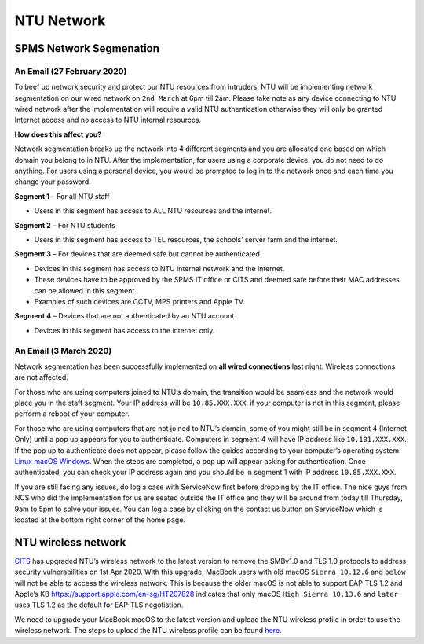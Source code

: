 NTU Network
===========

SPMS Network Segmenation
------------------------

An Email (27 February 2020)
+++++++++++++++++++++++++++

To beef up network security and protect our NTU resources from intruders, NTU will be implementing network segmentation on our wired network on ``2nd March`` at 6pm till 2am. Please take note as any device connecting to NTU wired network after the implementation will require a valid NTU authentication otherwise they will only be granted Internet access and no access to NTU internal resources.

**How does this affect you?**

Network segmentation breaks up the network into 4 different segments and you are allocated one based on which domain you belong to in NTU. After the implementation, for users using a corporate device, you do not need to do anything. For users using a personal device, you would be prompted to log in to the network once and each time you change your password.

**Segment 1** – For all NTU staff

- Users in this segment has access to ALL NTU resources and the internet.


**Segment 2** – For NTU students

- Users in this segment has access to TEL resources, the schools’ server farm and the internet.


**Segment 3** – For devices that are deemed safe but cannot be authenticated

- Devices in this segment has access to NTU internal network and the internet.
- These devices have to be approved by the SPMS IT office or CITS and deemed safe before their MAC addresses can be allowed in this segment.
- Examples of such devices are CCTV, MPS printers and Apple TV.


**Segment 4** – Devices that are not authenticated by an NTU account

- Devices in this segment has access to the internet only.


An Email (3 March 2020)
+++++++++++++++++++++++

Network segmentation has been successfully implemented on **all wired connections** last night. Wireless connections are not affected.

For those who are using computers joined to NTU’s domain, the transition would be seamless and the network would place you in the staff segment.
Your IP address will be ``10.85.XXX.XXX``. if your computer is not in this segment, please perform a reboot of your computer.

For those who are using computers that are not joined to NTU’s domain, some of you might still be in segment 4 (Internet Only) until a pop up appears for you to authenticate. Computers in segment 4 will have IP address like ``10.101.XXX.XXX``. If the pop up to authenticate does not appear, please follow the guides according to your computer’s operating system `Linux <https://raw.githubusercontent.com/MIGG-NTU/MIG_Docs/master/source/resources-ntu/spms-network/Linux.pdf>`_ `macOS <https://raw.githubusercontent.com/MIGG-NTU/MIG_Docs/master/source/resources-ntu/spms-network/macOS.pdf>`_ `Windows <https://raw.githubusercontent.com/MIGG-NTU/MIG_Docs/master/source/resources-ntu/spms-network/Windows.pdf>`_. When the steps are completed, a pop up will appear asking for authentication. Once authenticated, you can check your IP address again and you should be in segment 1 with IP address ``10.85.XXX.XXX``.

If you are still facing any issues, do log a case with ServiceNow first before dropping by the IT office. The nice guys from NCS who did the implementation for us are seated outside the IT office and they will be around from today till Thursday, 9am to 5pm to solve your issues. You can log a case by clicking on the contact us button on ServiceNow which is located at the bottom right corner of the home page.


NTU wireless network
--------------------

`CITS <https://www.ntu.edu.sg/cits/Pages/index.aspx>`_ has upgraded NTU’s wireless network to the latest version to remove the SMBv1.0 and TLS 1.0 protocols to address security vulnerabilities on 1st Apr 2020. With this upgrade, MacBook users with old macOS ``Sierra 10.12.6`` and ``below`` will not be able to access the wireless network. This is because the older macOS is not able to support EAP-TLS 1.2 and Apple’s KB https://support.apple.com/en-sg/HT207828 indicates that only macOS ``High Sierra 10.13.6`` and ``later`` uses TLS 1.2 as the default for EAP-TLS negotiation.

We need to upgrade your MacBook macOS to the latest version and upload the NTU wireless profile in order to use the wireless network. The steps to upload the NTU wireless profile can be found `here <https://www.ntu.edu.sg/cits/NTUwireless/Pages/Mac_OS_NTUSECURE.aspx>`_.

